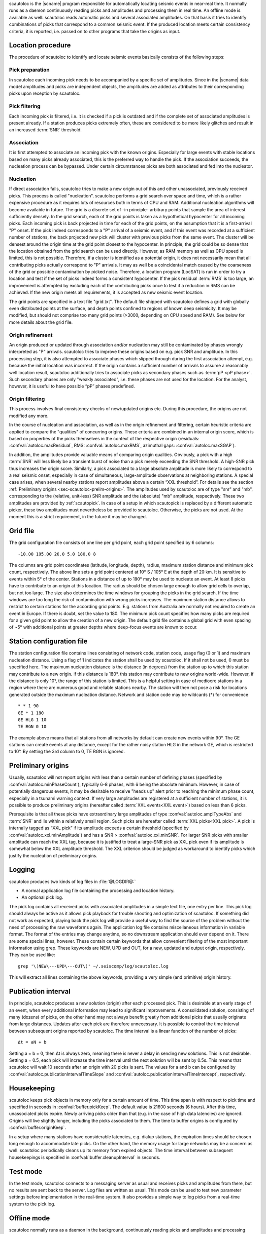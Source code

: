 scautoloc is the |scname| program responsible for automatically locating
seismic events in near-real time. It normally runs as a daemon continuously
reading picks and amplitudes and processing them in real time. An offline
mode is available as well. scautoloc reads automatic picks and several
associated amplitudes. On that basis it tries to identify combinations of
picks that correspond to a common seismic event. If the produced location
meets certain consistency criteria, it is reported, i.e. passed on to other
programs that take the origins as input.


Location procedure
==================

The procedure of scautoloc to identify and locate seismic events basically
consists of the following steps:


Pick preparation 
----------------

In scautoloc each incoming pick needs to be accompanied by a specific set
of amplitudes. Since in the |scname| data model amplitudes and picks are
independent objects, the amplitudes are added as attributes to their
corresponding picks upon reception by scautoloc.


Pick filtering 
--------------

Each incoming pick is filtered, i.e. it is checked if a pick is outdated
and if the complete set of associated amplitudes is present already. If
a station produces picks extremely often, these are considered to be more
likely glitches and result in an increased :term:`SNR` threshold.


Association 
-----------

It is first attempted to associate an incoming pick with the known origins.
Especially for large events with stable locations based on many picks already
associated, this is the preferred way to handle the pick. If the association
succeeds, the nucleation process can be bypassed. Under certain circumstances
picks are both associated and fed into the nucleator.


Nucleation 
----------

If direct association fails, scautoloc tries to make a new origin out of this
and other unassociated, previously received picks. This process is called
"nucleation". scautoloc performs a grid search over space and time, which is
a rather expensive procedure as it requires lots of resources both in terms
of CPU and RAM. Additional nucleation algorithms will become available in
future. The grid is a discrete set of -in principle- arbitrary points that
sample the area of interest sufficiently densely. In the grid search, each
of the grid points is taken as a hypothetical hypocenter for all incoming
picks. Each incoming pick is back projected in time for each of the grid
points, on the assumption that it is a first-arrival "P" onset. If the pick
indeed corresponds to a "P" arrival of a seismic event, and if this event was
recorded at a sufficient number of stations, the back projected new pick will
cluster with previous picks from the same event. The cluster will be densest
around the origin time at the grid point closest to the hypocenter. In
principle, the grid could be so dense that the location obtained from the
grid search can be used directly. However, as RAM memory as well as CPU speed
is limited, this is not possible. Therefore, if a cluster is identified as a
potential origin, it does not necessarily mean that all contributing picks
actually correspond to "P" arrivals. It may as well be a coincidental match
caused by the coarseness of the grid or possible contamination by picked noise.
Therefore, a location program (LocSAT) is run in order to try a location and
test if the set of picks indeed forms a consistent hypocenter. If the pick
residual :term:`RMS` is too large, an improvement is attempted by excluding each of
the contributing picks once to test if a reduction in RMS can be achieved.
If the new origin meets all requirements, it is accepted as new seismic event
location.

The grid points are specified in a text file "grid.txt".
The default file shipped with scautoloc defines a grid with globally even
distributed points at the surface, and depth points confined to regions of
known deep seismicity. It may be modified, but should not comprise too many
grid points (>3000, depending on CPU speed and RAM). See below for more
details about the grid file.


Origin refinement 
-----------------

An origin produced or updated through association and/or nucleation may still
be contaminated by phases wrongly interpreted as "P" arrivals. scautoloc
tries to improve these origins based on e.g. pick SNR and amplitude. In this
processing step, it is also attempted to associate phases which slipped through
during the first association attempt, e.g. because the initial location was
incorrect. If the origin contains a sufficient number of arrivals to assume
a reasonably well location result, scautoloc additionally tries to associate
picks as secondary phases such as :term:`pP <pP phase>`. Such secondary phases
are only "weakly
associated", i.e. these phases are not used for the location. For the analyst,
however, it is useful to have possible “pP” phases predefined.


Origin filtering
----------------

This process involves final consistency checks of new/updated origins etc.
During this procedure, the origins are not modified any more.

In the course of nucleation and association, as well as in the origin
refinement and filtering, certain heuristic criteria are applied to compare
the "qualities" of concurring origins. These criteria are combined in an
internal origin score, which is based on properties of the picks themselves
in the context of the respective origin (residuals: :confval:`autoloc.maxResidual`,
RMS: :confval:`autoloc.maxRMS`, azimuthal gaps: :confval:`autoloc.maxSGAP`).

In addition, the amplitudes provide valuable means of comparing origin
qualities. Obviously, a pick with a high :term:`SNR` will less likely be a transient
burst of noise than a pick merely exceeding the SNR threshold. A high-SNR
pick thus increases the origin score. Similarly, a pick associated to a large
absolute amplitude is more likely to correspond to a real seismic onset,
especially in case of simultaneous, large-amplitude observations at neighboring
stations. A special case arises, when several nearby stations report amplitudes
above a certain “XXL threshold”. For details see the section
:ref:`Preliminary origins <sec-scautoloc-prelim-origins>`.
The amplitudes used by scautoloc are of type "snr" and "mb", corresponding
to the (relative, unit-less) SNR amplitude and the (absolute) "mb" amplitude,
respectively. These two amplitudes are provided by :ref:`scautopick`.
In case of a setup in which scautopick is replaced by a different automatic
picker, these two amplitudes must nevertheless be provided to scautoloc.
Otherwise, the picks are not used. At the moment this is a strict requirement,
in the future it may be changed.


Grid file
=========

The grid configuration file consists of one line per grid point, each grid
point specified by 6 columns::

    -10.00 105.00 20.0 5.0 180.0 8

The columns are grid point coordinates (latitude, longitude, depth), radius,
maximum station distance and minimum pick count, respectively. The above line
sets a grid point centered at 10° S / 105° E at the depth of 20 km. It is
sensitive to events within 5° of the center. Stations in a distance of up
to 180° may be used to nucleate an event. At least 8 picks have to contribute
to an origin at this location. The radius should be chosen large enough to
allow grid cells to overlap, but not too large. The size also determines the
time windows for grouping the picks in the grid search. If the time windows
are too long the risk of contamination with wrong picks increases. The maximum
station distance allows to restrict to certain stations for the according grid
points. E.g. stations from Australia are normally not required to create an
event in Europe. If there is doubt, set the value to 180. The minimum pick
count specifies how many picks are required for a given grid point to allow
the creation of a new origin. The default grid file contains a global grid
with even spacing of ~5° with additional points at greater depths where
deep-focus events are known to occur.


Station configuration file
==========================

The station configuration file contains lines consisting of network code,
station code, usage flag (0 or 1) and maximum nucleation distance. Using a
flag of 1 indicates the station shall be used by scautoloc. If it shall not
be used, 0 must be specified here. The maximum nucleation distance is the
distance (in degrees) from the station up to which this station may contribute
to a new origin. If this distance is 180°, this station may contribute to new
origins world-wide. However, if the distance is only 10°, the range of this
station is limited. This is a helpful setting in case of mediocre stations
in a region where there are numerous good and reliable stations nearby. The
station will then not pose a risk for locations generated outside the maximum
nucleation distance. Network and station code may be wildcards (\*) for
convenience ::

    * * 1 90 
    GE * 1 180
    GE HLG 1 10 
    TE RGN 0 10

The example above means that all stations from all networks by default can
create new events within 90°. The GE stations can create events at any distance,
except for the rather noisy station HLG in the network GE, which is restricted
to 10°. By setting the 3rd column to 0, TE RGN is ignored.


.. _sec-scautoloc-prelim-origins:

Preliminary origins
===================

Usually, scautoloc will not report origins with less than a certain
number of defining phases (specified by :confval:`autoloc.minPhaseCount`),
typically 6-8 phases, with 6 being the absolute minimum.  However,
in case of potentially dangerous events, it may be desirable to
receive "heads up" alert prior to reaching the minimum phase count,
especially in a tsunami warning context. If very large amplitudes
are registered at a sufficient number of stations, it is possible to
produce preliminary origins (hereafter called :term:`XXL events<XXL event>`)
based on less than 6 picks.

Prerequisite is that all these picks have extraordinary large amplitudes of type
:confval:`autoloc.amplTypeAbs` and :term:`SNR` and lie within a
relatively small region. Such picks are hereafter called :term:`XXL picks<XXL pick>`.
A pick is internally tagged as “XXL pick” if its
amplitude exceeds a certain threshold (specified by
:confval:`autoloc.xxl.minAmplitude`) and has a SNR > :confval:`autoloc.xxl.minSNR`.
For larger SNR picks with
smaller amplitude can reach the XXL tag, because it is justified to
treat a large-SNR pick as XXL pick even if its amplitude is somewhat
below the XXL amplitude threshold. The XXL criterion should be
judged as workaround to identify picks which justify the nucleation
of preliminary origins.


Logging
=======

scautoloc produces two kinds of log files in :file:`@LOGDIR@:`

* A normal application log file containing the processing and location history.
* An optional pick log.

The pick log contains all received picks with associated amplitudes in a
simple text file, one entry per line. This pick log should always be active
as it allows pick playback for trouble shooting and optimization of scautoloc.
If something did not work as expected, playing back the pick log will provide
a useful way to find the source of the problem without the need of processing
the raw waveforms again. The application log file contains miscellaneous
information in variable format. The format of the entries may change anytime,
so no downstream application should ever depend on it. There are some special
lines, however. These contain certain keywords that allow convenient filtering
of the most important information using grep. These keywords are NEW, UPD and
OUT, for a new, updated and output origin, respectively. They can be used like::

    grep '\(NEW\---UPD\---OUT\)' ~/.seiscomp/log/scautoloc.log

This will extract all lines containing the above keywords, providing a very
simple (and primitive) origin history.


Publication interval
====================

In principle, scautoloc produces a new solution (origin) after each processed
pick. This is desirable at an early stage of an event, when every additional
information may lead to significant improvements. A consolidated solution,
consisting of many (dozens) of picks, on the other hand may not always benefit
greatly from additional picks that usually originate from large distances.
Updates after each pick are therefore unnecessary. It is possible to control
the time interval between subsequent origins reported by scautoloc. The time
interval is a linear function of the number of picks::

    Δt = aN + b

Setting a = b = 0, then Δt is always zero, meaning there is never a delay in
sending new solutions. This is not desirable. Setting a = 0.5, each pick will
increase the time interval until the next solution will be sent by 0.5s. This
means that scautoloc will wait 10 seconds after an origin with 20 picks is sent.
The values for a and b can be configured by :confval:`autoloc.publicationIntervalTimeSlope`
and :confval:`autoloc.publicationIntervalTimeIntercept`, respectively.


Housekeeping
============

scautoloc keeps pick objects in memory only for a certain amount of time. This time
span is with respect to pick time and specified in seconds in :confval:`buffer.pickKeep`.
The default value is 21600
seconds (6 hours). After this time, unassociated picks expire. Newly arriving
picks older than that (e.g. in the case of high data latencies) are ignored.
Origins will live slightly longer, including the picks associated to them. The time
to buffer origins is configured by :confval:`buffer.originKeep`.

In a setup where many stations have considerable latencies, e.g. dialup
stations, the expiration times should be chosen long enough to accommodate
late picks. On the other hand, the memory usage for large networks may be a
concern as well. scautoloc periodically cleans up its memory from expired
objects. The time interval between subsequent housekeepings is specified in
:confval:`buffer.cleanupInterval` in seconds.


Test mode
=========

In the test mode, scautoloc connects to a messaging server as usual and
receives picks and amplitudes from there, but no results are sent back to
the server. Log files are written as usual. This mode can be used to test
new parameter settings before implementation in the real-time system. It also
provides a simple way to log picks from a real-time system to the pick log.


Offline mode
============

scautoloc normally runs as a daemon in the background, continuously reading
picks and amplitudes and processing them in real time. However, scautoloc
may also be operated in offline mode. This is useful for debugging. Offline
mode is activated by adding the command-line parameter  -\\-ep or -\\-offline.
When operated in offline mode,
scautoloc will not connect to the messaging. Instead, it reads picks from a
:term:`SCML` file provided with -\\-ep or from standard input in the pick file
format. The station coordinates are read from the inventory in the database or
from the file either defined in :confval:`autoloc.stationLocations` or
-\\-station-locations .

Example for entries in a pick file::
  
    2008-09-25 00:20:16.6 SK LIKS EH __ 4.6 196.953 1.1 A [id]
    2008-09-25 00:20:33.5 SJ BEO BH __ 3.0 479.042 0.9 A [id]
    2008-09-25 00:21:00.1 CX MNMCX BH __ 21.0 407.358 0.7 A [id]
    2008-09-25 00:21:02.7 CX HMBCX BH __ 14.7 495.533 0.5 A [id]
    2008-09-24 20:53:59.9 IA KLI BH __ 3.2 143.752 0.6 A [id]
    2008-09-25 00:21:04.5 CX PSGCX BH __ 7.1 258.407 0.6 A [id]
    2008-09-25 00:21:09.5 CX PB01 BH __ 10.1 139.058 0.6 A [id]
    2008-09-25 00:21:24.0 NU ACON SH __ 4.9 152.910 0.6 A [id]
    2008-09-25 00:22:09.0 CX PB04 BH __ 9.0 305.960 0.6 A [id]
    2008-09-25 00:19:13.1 GE BKNI BH __ 3.3 100.523 0.5 A [id]
    2008-09-25 00:23:47.6 RO IAS BH __ 3.1 206.656 0.3 A [id]
    2008-09-25 00:09:12.8 GE JAGI BH __ 31.9 1015.304 0.8 A [id]
    2008-09-25 00:25:10.7 SJ BEO BH __ 3.4 546.364 1.1 A [id]

where [id] is a placeholder for the real pick id which has been omitted in this
example.

.. note:: In the above example some of the picks are not in right order of
   time because of data latencies. In offline mode scautoloc will not connect to
   the database, in consequence the station coordinates cannot be read from the
   database and thus have to be supplied via a file. The station coordinates file
   has a simple format with one line per entry, consisting of 5 columns: network
   code, station code, latitude, longitude, elevation (in meters), e.g., ::
  
       GE APE 37.0689 25.5306 620.0
       GE BANI -4.5330 129.9000 0.0
       GE BKB -1.2558 116.9155 0.0
       GE BKNI 0.3500 101.0333 0.0
       GE BOAB 12.4493 -85.6659 381.0
       GE CART 37.5868 -1.0012 65.0
       GE CEU 35.8987 -5.3731 320.0
       GE CISI -7.5557 107.8153 0.0
  
The location of this file is specified in :confval:`autoloc.stationLocations` or on the
command line using -\\-station-locations


How to make scautopick and scautoloc work together
==================================================

The two main programs in the automatic event detection and location processing
chain, :ref:`scautopick` and :program:`scautoloc`, only work together if the information needed
by scautoloc can be supplied by :ref:`scautopick`. This document explains current
implicit dependencies between these two utilities and is meant as a guide
especially for those who plan to modify or replace one or both of these
utilities by own developments.

Both scautopick and scautoloc are subject to ongoing developments.
The explanation given below can therefore only be considered a hint, but not
a standard.


Picks
-----

The data scautoloc works with are primarily seismic phase picks. In addition,
certain amplitudes are used as a kind of quality criterion for the pick, allowing
picks with a higher absolute amplitude or signal-to-noise ratio to be given
priority in the processing over weak low-quality picks.

Currently scautoloc only processes automatic, 1st-arrival P picks. Furthermore,
in the current version of scautopick only P picks are produced anyway. It can
therefore be safely assumed by scautoloc that any automatic pick is a P pick
that either has a phaseHint attribute explicitly stating "P" ot the phaseHint
attribute left empty. Automatic picks with a phaseHint other than "P" as well
as any picks not tagged as automatic are currently ignored. It is thus highly
recommended to always set the phaseHint attribute with the appropriate phase
name. There is no restriction regarding the choice of the publicID of the pick.

Optionally scautoloc performance may be improved by processing certain
amplitudes accompanying the picks. Two kinds of amplitudes may be used together

* An absolute amplitude like the one used for calculation of the magnitude "mb".
* Relative amplitude like the dimension-less signal-to-noise ratio amplitude "snr".

Neither amplitude is used for magnitude computation by scautoloc. The default
amplitude types used by scautoloc are of type "mb" and "snr". These defaults
can be overridden in :file:`scautoloc.cfg`:

.. code-block:: sh

   autoloc.amplTypeSNR = snr
   autoloc.amplTypeAbs = mb

If for instance an alternate picker implementation doesn't produce "mb"-type
absolute amplitude but e.g. "xy", then :confval:`autoloc.amplTypeAbs` needs to be set to
"xy" to have them recognized by scautoloc.

The use of manual picks is controlled by :confval:`autoloc.useManualPicks`.

Pick processing may be enabled/disabled according to its author ID.
This is controlled via :confval:`autoloc.authors`, which is a
comma-separated list of author ID's. In addition to acting as a
whitelist, the order of the author ID's determines the pick
priority. An author early in the list is given higher priority.
Note: The latter feature is not implemented yet.

.. code-block:: sh

   autoloc.authors = joeseismologist@screview, student@sctraining, repicker@scaux, scautopick@scmain

Currently there **must** be an absolute and a relative amplitude for every pick.
However, this requirement will be relaxed in a future version. But currently
scautoloc will always wait until both amplitude have arrived, which results
in an overall processing delay, corresponding to the usually delayed availability
of amplitudes with respect to the corresponding pick. The default absolute
amplitude "mb", for instance, takes a hard-coded 30-seconds time interval to
be computed. This length of data thus has to be waited for, plus a little
extra because of the size of the miniSEED records. An alternate picker
implementation could produce a different absolute-amplitude type than "mb".
That amplitude might be based on a different filter pass band and much shorter
time window than the default "mb" amplitude, thus allowing a significantly
improved processing speed. The choice of amplitude type and time window greatly
depends on the network. For a regional or even global network the 30-seconds
processing delay won't play a role, and we need the mb amplitude anyway. Here
the delay of solutions produced by scautoloc is mostly controlled by the seismic
traveltimes. Not so in case of a local or small-regional network, where the
mb-type amplitude is of limited value and where a meaningful absolute amplitude
might well be produced with just a second of data and at higher frequencies.
Currently this isn't possible with scautopick but this issue will be addressed
in a future version.


Manual origins
--------------

Manual origins created e.g. in :ref:`scolv` may be considered for additional
association of picks as controlled by :confval:`autoloc.useManualOrigins`.
